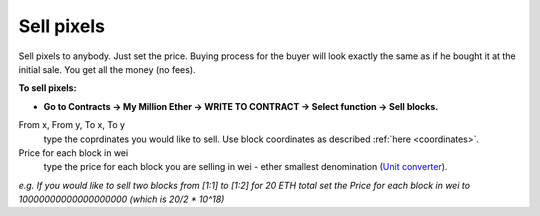 .. _sell:

###########
Sell pixels
###########

Sell pixels to anybody. Just set the price. Buying process for the buyer will look exactly the same as if he bought it at the initial sale. You get all the money (no fees). 

**To sell pixels:**

- **Go to Contracts -> My Million Ether -> WRITE TO CONTRACT -> Select function -> Sell blocks.**

From x, From y, To x, To y
	type the coprdinates you would like to sell. Use block coordinates as described :ref:`here <coordinates>`. 
Price for each block in wei
	type the price for each block you are selling in wei - ether smallest denomination (`Unit converter <http://ether.fund/tool/converter>`_). 

.. image:: /img/powered_by_ethereum.png

*e.g. If you would like to sell two blocks from [1:1] to [1:2] for 20 ETH total set the Price for each block in wei to 10000000000000000000 (which is 20/2 * 10^18)*